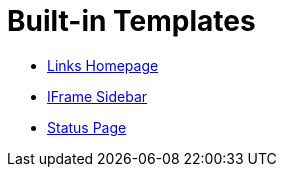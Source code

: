 = Built-in Templates

** xref:builtin-templates/links-homepage.adoc[Links Homepage]
** xref:builtin-templates/iframe-sidebar.adoc[IFrame Sidebar]
** xref:builtin-templates/status-page.adoc[Status Page]
